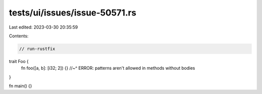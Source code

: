 tests/ui/issues/issue-50571.rs
==============================

Last edited: 2023-03-30 20:35:59

Contents:

.. code-block:: rs

    // run-rustfix

trait Foo {
    fn foo([a, b]: [i32; 2]) {}
    //~^ ERROR: patterns aren't allowed in methods without bodies
}

fn main() {}


